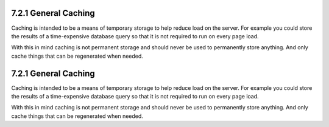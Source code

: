 7.2.1 General Caching
---------------------

Caching is intended to be a means of temporary storage to help
reduce load on the server. For example you could store the results
of a time-expensive database query so that it is not required to
run on every page load.

With this in mind caching is not permanent storage and should never
be used to permanently store anything. And only cache things that
can be regenerated when needed.

7.2.1 General Caching
---------------------

Caching is intended to be a means of temporary storage to help
reduce load on the server. For example you could store the results
of a time-expensive database query so that it is not required to
run on every page load.

With this in mind caching is not permanent storage and should never
be used to permanently store anything. And only cache things that
can be regenerated when needed.
